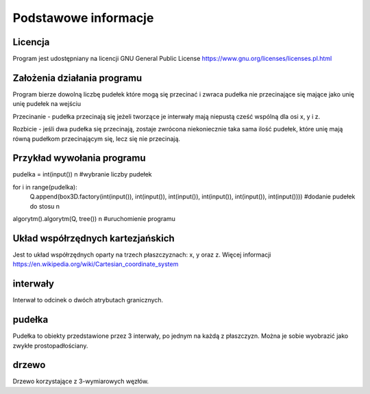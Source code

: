 .. _Podstawowe_informacje:

Podstawowe informacje
=====================

Licencja
--------
Program jest udostępniany na licencji GNU General Public License
https://www.gnu.org/licenses/licenses.pl.html 

Założenia działania programu
----------------------------
Program bierze dowolną liczbę pudełek które mogą się przecinać i zwraca pudełka nie przecinające się mające jako unię unię pudełek na wejściu

Przecinanie - pudełka przecinają się jeżeli tworzące je interwały mają niepustą cześć wspólną dla osi x, y i z.

Rozbicie - jeśli dwa pudełka się przecinają, zostaje zwrócona niekoniecznie
taka sama ilość pudełek, które unię mają równą pudełkom przecinającym się,
lecz się nie przecinają. 

Przykład wywołania programu
---------------------------
pudelka = int(input()) \n
#wybranie liczby pudełek 

for i in range(pudelka): 
    Q.append(box3D.factory(int(input()), int(input()), int(input()), int(input()), int(input()), int(input())))
    #dodanie pudełek do stosu \n

algorytm().algorytm(Q, tree()) \n
#uruchomienie programu

Układ współrzędnych kartezjańskich
----------------------------------
Jest to układ współrzędnych oparty na trzech płaszczyznach: x, y oraz z.
Więcej informacji 
https://en.wikipedia.org/wiki/Cartesian_coordinate_system

interwały
---------
Interwał to odcinek o dwóch atrybutach granicznych.

pudełka
-------
Pudełka to obiekty przedstawione przez 3 interwały, 
po jednym na każdą z płaszczyzn. Można je sobie wyobrazić
jako zwykłe prostopadłościany.

drzewo
------
Drzewo korzystające z 3-wymiarowych węzłów.

